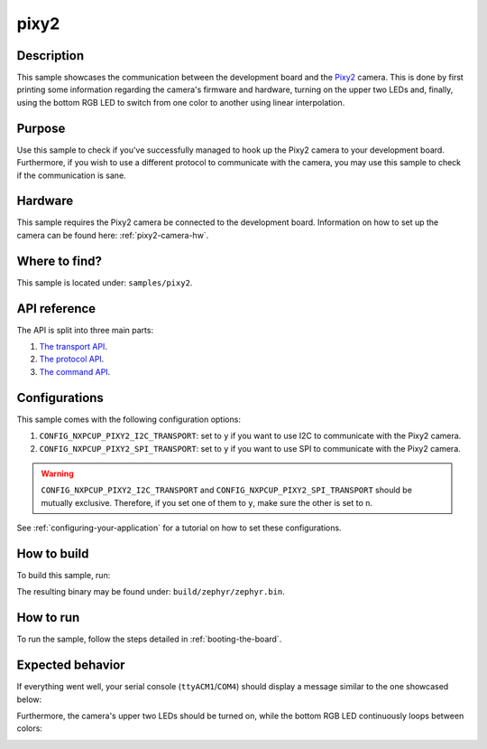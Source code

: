 .. _pixy2-sample:

pixy2
=====

Description
-----------

This sample showcases the communication between the development board and the
`Pixy2`_ camera. This is done by first printing some information regarding the
camera's firmware and hardware, turning on the upper two LEDs and, finally,
using the bottom RGB LED to switch from one color to another using linear
interpolation.

Purpose
-------

Use this sample to check if you've successfully managed to hook up the Pixy2
camera to your development board. Furthermore, if you wish to use a different
protocol to communicate with the camera, you may use this sample to check if
the communication is sane.

Hardware
--------

This sample requires the Pixy2 camera be connected to the development
board. Information on how to set up the camera can be found here:
:ref:`pixy2-camera-hw`.

Where to find?
--------------

This sample is located under: ``samples/pixy2``.

API reference
-------------

The API is split into three main parts:

1. `The transport API <../doxygen/pixy2__transport_8h.html>`_.
2. `The protocol API <../doxygen/pixy2__protocol_8h.html>`_.
3. `The command API <../doxygen/pixy2__command_8h.html>`_.

Configurations
--------------

This sample comes with the following configuration options:

1. ``CONFIG_NXPCUP_PIXY2_I2C_TRANSPORT``: set to ``y`` if you want to use I2C
   to communicate with the Pixy2 camera.

2. ``CONFIG_NXPCUP_PIXY2_SPI_TRANSPORT``: set to ``y`` if you want to use SPI
   to communicate with the Pixy2 camera.


.. warning::

   ``CONFIG_NXPCUP_PIXY2_I2C_TRANSPORT`` and ``CONFIG_NXPCUP_PIXY2_SPI_TRANSPORT``
   should be mutually exclusive. Therefore, if you set one of them to ``y``, make
   sure the other is set to ``n``.

See :ref:`configuring-your-application` for a tutorial on how to set these
configurations.

.. _pixy2-sample-how-to-build:

How to build
------------

To build this sample, run:

.. tabs::

   .. group-tab:: Linux

      .. code-block:: bash

         west build -p -b frdm_imx93//a55 samples/pixy2 -D DTC_OVERLAY_FILE=frdm_imx93.overlay


   .. group-tab:: Windows

      .. code-block:: powershell

         west build -p -b frdm_imx93//a55 samples\pixy2 -D DTC_OVERLAY_FILE=frdm_imx93.overlay

The resulting binary may be found under: ``build/zephyr/zephyr.bin``.

.. _pixy2-sample-how-to-run:

How to run
----------

To run the sample, follow the steps detailed in :ref:`booting-the-board`.

Expected behavior
-----------------

If everything went well, your serial console (``ttyACM1``/``COM4``) should
display a message similar to the one showcased below:

.. image:: ../_static/figures/pixy2_sample_output.png
   :align: center
   :scale: 70

Furthermore, the camera's upper two LEDs should be turned on, while the bottom
RGB LED continuously loops between colors:

.. image:: ../_static/figures/pixy2_video.gif
   :align: center
   :scale: 70

.. _Pixy2: https://pixycam.com/pixy2/
